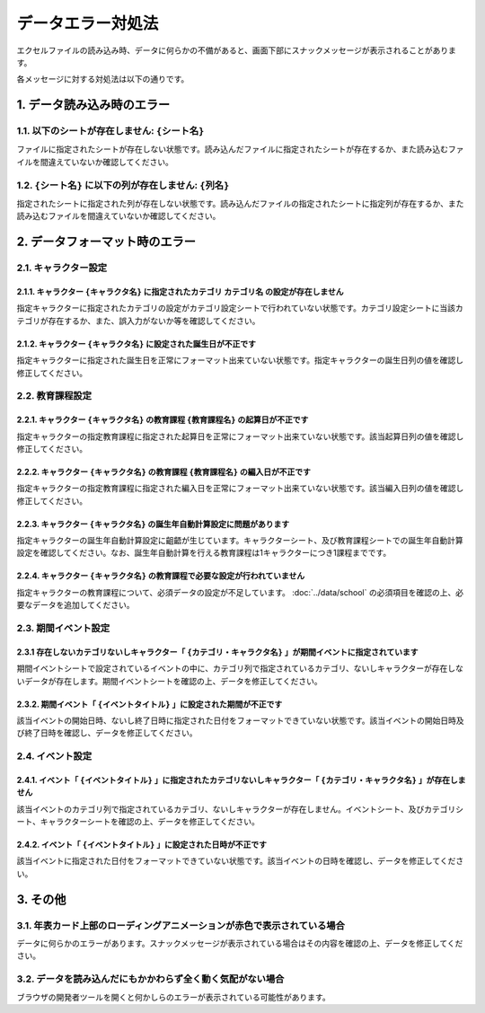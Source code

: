 ========================================
データエラー対処法
========================================

エクセルファイルの読み込み時、データに何らかの不備があると、画面下部にスナックメッセージが表示されることがあります。

各メッセージに対する対処法は以下の通りです。

1. データ読み込み時のエラー
========================================
1.1. 以下のシートが存在しません: ``{シート名}``
------------------------------------------------
ファイルに指定されたシートが存在しない状態です。読み込んだファイルに指定されたシートが存在するか、また読み込むファイルを間違えていないか確認してください。

1.2. ``{シート名}`` に以下の列が存在しません: ``{列名}``
-----------------------------------------------------------------
指定されたシートに指定された列が存在しない状態です。読み込んだファイルの指定されたシートに指定列が存在するか、また読み込むファイルを間違えていないか確認してください。

2. データフォーマット時のエラー
================================================================
2.1. キャラクター設定
---------------------------------------------------------------------------------------------------------
2.1.1. キャラクター ``{キャラクタ名}`` に指定されたカテゴリ ``カテゴリ名`` の設定が存在しません
++++++++++++++++++++++++++++++++++++++++++++++++++++++++++++++++++++++++++++++++++++++++++++++++++++++++++++
指定キャラクターに指定されたカテゴリの設定がカテゴリ設定シートで行われていない状態です。カテゴリ設定シートに当該カテゴリが存在するか、また、誤入力がないか等を確認してください。

2.1.2. キャラクター ``{キャラクタ名}`` に設定された誕生日が不正です
++++++++++++++++++++++++++++++++++++++++++++++++++++++++++++++++++++++++++++++++++++++++++++++++++++++++++++
指定キャラクターに指定された誕生日を正常にフォーマット出来ていない状態です。指定キャラクターの誕生日列の値を確認し修正してください。

2.2. 教育課程設定
--------------------------------------
2.2.1. キャラクター ``{キャラクタ名}`` の教育課程 ``{教育課程名}`` の起算日が不正です
++++++++++++++++++++++++++++++++++++++++++++++++++++++++++++++++++++++++++++++++++++++++++++++++++++++++++++
指定キャラクターの指定教育課程に指定された起算日を正常にフォーマット出来ていない状態です。該当起算日列の値を確認し修正してください。

2.2.2. キャラクター ``{キャラクタ名}`` の教育課程 ``{教育課程名}`` の編入日が不正です
++++++++++++++++++++++++++++++++++++++++++++++++++++++++++++++++++++++++++++++++++++++++++++++++++++++++++++
指定キャラクターの指定教育課程に指定された編入日を正常にフォーマット出来ていない状態です。該当編入日列の値を確認し修正してください。

2.2.3. キャラクター ``{キャラクタ名}`` の誕生年自動計算設定に問題があります
++++++++++++++++++++++++++++++++++++++++++++++++++++++++++++++++++++++++++++++++++++++++++++++++++++++++++++
指定キャラクターの誕生年自動計算設定に齟齬が生じています。キャラクターシート、及び教育課程シートでの誕生年自動計算設定を確認してください。なお、誕生年自動計算を行える教育課程は1キャラクターにつき1課程までです。

2.2.4. キャラクター ``{キャラクタ名}`` の教育課程で必要な設定が行われていません
++++++++++++++++++++++++++++++++++++++++++++++++++++++++++++++++++++++++++++++++++++++++++++++++++++++++++++
指定キャラクターの教育課程について、必須データの設定が不足しています。 :doc:`../data/school` の必須項目を確認の上、必要なデータを追加してください。

2.3. 期間イベント設定
------------------------------
2.3.1 存在しないカテゴリないしキャラクター「 ``{カテゴリ・キャラクタ名}`` 」が期間イベントに指定されています
++++++++++++++++++++++++++++++++++++++++++++++++++++++++++++++++++++++++++++++++++++++++++++++++++++++++++++
期間イベントシートで設定されているイベントの中に、カテゴリ列で指定されているカテゴリ、ないしキャラクターが存在しないデータが存在します。期間イベントシートを確認の上、データを修正してください。

2.3.2. 期間イベント「 ``{イベントタイトル}`` 」に設定された期間が不正です
++++++++++++++++++++++++++++++++++++++++++++++++++++++++++++++++++++++++++++++++++++++++++++++++++++++++++++
該当イベントの開始日時、ないし終了日時に指定された日付をフォーマットできていない状態です。該当イベントの開始日時及び終了日時を確認し、データを修正してください。

2.4. イベント設定
------------------------------------------------------------------------------------------------------------------------------
2.4.1. イベント「 ``{イベントタイトル}`` 」に指定されたカテゴリないしキャラクター「 ``{カテゴリ・キャラクタ名}`` 」が存在しません
++++++++++++++++++++++++++++++++++++++++++++++++++++++++++++++++++++++++++++++++++++++++++++++++++++++++++++++++++++++++++++++++++++++++++++++++++++++++++++++++++++++++++++++++++++++++
該当イベントのカテゴリ列で指定されているカテゴリ、ないしキャラクターが存在しません。イベントシート、及びカテゴリシート、キャラクターシートを確認の上、データを修正してください。

2.4.2. イベント「 ``{イベントタイトル}`` 」に設定された日時が不正です
++++++++++++++++++++++++++++++++++++++++++++++++++++++++++++++++++++++++++++++++++++++++++++++++++++++++++++
該当イベントに指定された日付をフォーマットできていない状態です。該当イベントの日時を確認し、データを修正してください。

3. その他
================================================================
3.1. 年表カード上部のローディングアニメーションが赤色で表示されている場合
--------------------------------------------------------------------------------
データに何らかのエラーがあります。スナックメッセージが表示されている場合はその内容を確認の上、データを修正してください。

3.2. データを読み込んだにもかかわらず全く動く気配がない場合
--------------------------------------------------------------------------------
ブラウザの開発者ツールを開くと何かしらのエラーが表示されている可能性があります。
